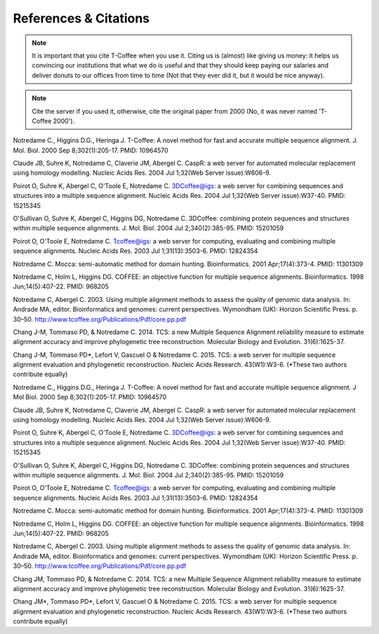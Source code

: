 ######################
References & Citations 
######################


.. Note:: It is important that you cite T-Coffee when you use it. Citing us is (almost) like giving us money: it helps us convincing our institutions that what we do is useful and that they should keep paying our salaries and deliver donuts to our offices from time to time (Not that they ever did it, but it would be nice anyway).



.. Note:: Cite the server if you used it, otherwise, cite the original paper from 2000 (No, it was never named 'T-Coffee 2000').



Notredame C., Higgins D.G., Heringa J.
T-Coffee: A novel method for fast and accurate multiple sequence alignment. J. Mol. Biol. 2000 Sep 8;302(1):205-17. PMID: 10964570


Claude JB, Suhre   K, Notredame C, Claverie JM, Abergel C.
CaspR: a web server for automated molecular replacement using homology modelling. Nucleic Acids Res. 2004 Jul 1;32(Web Server issue):W606-9.                                            


Poirot O, Suhre   K, Abergel C, O'Toole E, Notredame C.
3DCoffee@igs: a web server for combining sequences and structures into a multiple sequence alignment. Nucleic Acids Res. 2004 Jul 1;32(Web Server issue):W37-40. PMID: 15215345                                 


O'Sullivan O, Suhre   K, Abergel C, Higgins DG, Notredame C.
3DCoffee: combining protein sequences and structures within multiple sequence alignments. J. Mol. Biol. 2004 Jul 2;340(2):385-95.    PMID: 15201059                                   


Poirot O, O'Toole E, Notredame C.
Tcoffee@igs: a web server for computing, evaluating and combining multiple sequence alignments. Nucleic Acids Res. 2003 Jul 1;31(13):3503-6. PMID: 12824354                                   


Notredame C.
Mocca: semi-automatic method for domain hunting. Bioinformatics. 2001 Apr;17(4):373-4. PMID: 11301309


Notredame C, Holm L, Higgins DG.
COFFEE: an objective function for multiple sequence alignments. Bioinformatics. 1998 Jun;14(5):407-22. PMID: 968205


Notredame C, Abergel C.
2003. Using multiple alignment methods to assess the quality of genomic data analysis. In: Andrade MA, editor. Bioinformatics and genomes: current perspectives. Wymondham (UK): Horizon Scientific Press. p. 30–50. http://www.tcoffee.org/Publications/Pdf/core.pp.pdf                                   


Chang J-M, Tommaso PD, & Notredame C.
2014. TCS: a new Multiple Sequence Alignment reliability measure to estimate alignment accuracy and improve phylogenetic tree reconstruction. Molecular Biology and Evolution. 31(6):1625-37.                               


Chang J-M, Tommaso PD*, Lefort V, Gascuel O & Notredame C.
2015. TCS: a web server for multiple sequence alignment evaluation and phylogenetic reconstruction. Nucleic Acids Research. 43(W1):W3-6. (*These two authors contribute equally)                                  


Notredame C., Higgins D.G., Heringa J.                                                                                          
T-Coffee: A novel method for fast and accurate multiple sequence alignment. J Mol Biol. 2000 Sep 8;302(1):205-17. PMID: 10964570


Claude JB, Suhre   K, Notredame C, Claverie JM, Abergel C.
CaspR: a web server for automated molecular replacement using homology modelling. Nucleic Acids Res. 2004 Jul 1;32(Web Server issue):W606-9.                                            


Poirot O, Suhre   K, Abergel C, O'Toole E, Notredame C.
3DCoffee@igs: a web server for combining sequences and structures into a multiple sequence alignment. Nucleic Acids Res. 2004 Jul 1;32(Web Server issue):W37-40. PMID: 15215345                                 


O'Sullivan O, Suhre   K, Abergel C, Higgins DG, Notredame C.
3DCoffee: combining protein sequences and structures within multiple sequence alignments. J. Mol. Biol. 2004 Jul 2;340(2):385-95.    PMID: 15201059                                   


Poirot O, O'Toole E, Notredame C.
Tcoffee@igs: a web server for computing, evaluating and combining multiple sequence alignments. Nucleic Acids Res. 2003 Jul 1;31(13):3503-6. PMID: 12824354                                   


Notredame C.
Mocca: semi-automatic method for domain hunting. Bioinformatics. 2001 Apr;17(4):373-4. PMID: 11301309


Notredame C, Holm L, Higgins DG.
COFFEE: an objective function for multiple sequence alignments. Bioinformatics. 1998 Jun;14(5):407-22. PMID: 968205


Notredame C, Abergel C.
2003. Using multiple alignment methods to assess the quality of genomic data analysis. In: Andrade MA, editor. Bioinformatics and genomes: current perspectives. Wymondham (UK): Horizon Scientific Press. p. 30–50. http://www.tcoffee.org/Publications/Pdf/core.pp.pdf                                   


Chang JM, Tommaso PD, & Notredame C.
2014. TCS: a new Multiple Sequence Alignment reliability measure to estimate alignment accuracy and improve phylogenetic tree reconstruction. Molecular Biology and Evolution. 31(6):1625-37.                               


Chang JM\*, Tommaso PD\*, Lefort V, Gascuel O & Notredame C.
2015. TCS: a web server for multiple sequence alignment evaluation and phylogenetic reconstruction. Nucleic Acids Research. 43(W1):W3-6. (*These two authors contribute equally)                                  


